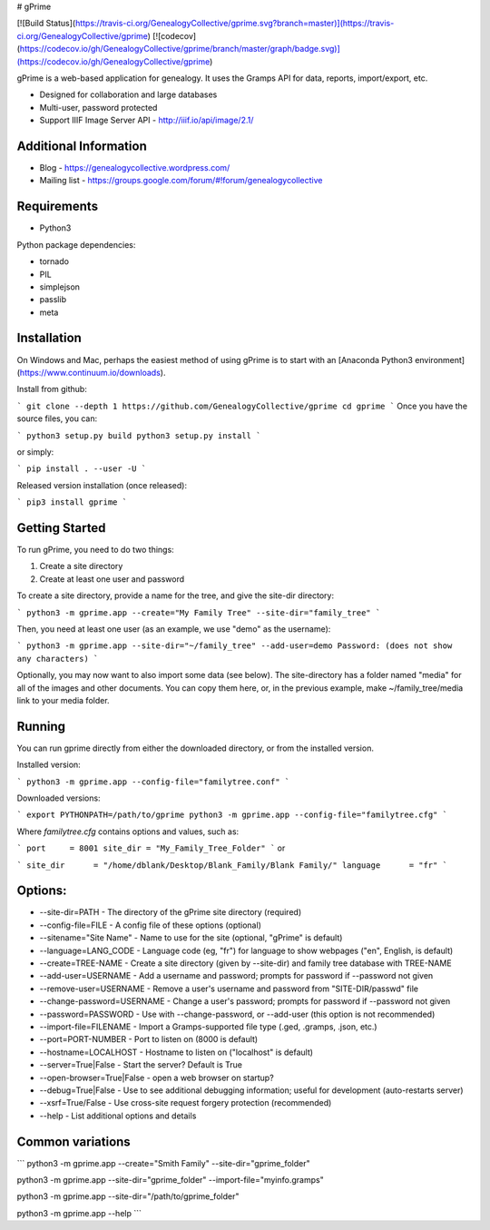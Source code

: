 # gPrime

[![Build Status](https://travis-ci.org/GenealogyCollective/gprime.svg?branch=master)](https://travis-ci.org/GenealogyCollective/gprime) [![codecov](https://codecov.io/gh/GenealogyCollective/gprime/branch/master/graph/badge.svg)](https://codecov.io/gh/GenealogyCollective/gprime)

gPrime is a web-based application for genealogy. It uses the Gramps API for data, reports, import/export, etc.

* Designed for collaboration and large databases
* Multi-user, password protected
* Support IIIF Image Server API - http://iiif.io/api/image/2.1/

Additional Information
----------------------

* Blog - https://genealogycollective.wordpress.com/
* Mailing list - https://groups.google.com/forum/#!forum/genealogycollective

Requirements
------------

* Python3

Python package dependencies:

* tornado
* PIL
* simplejson
* passlib
* meta

Installation
-------------

On Windows and Mac, perhaps the easiest method of using gPrime is to start with an [Anaconda Python3 environment](https://www.continuum.io/downloads).

Install from github:

```
git clone --depth 1 https://github.com/GenealogyCollective/gprime
cd gprime
```
Once you have the source files, you can:

```
python3 setup.py build
python3 setup.py install
```

or simply:

```
pip install . --user -U
```

Released version installation (once released):

```
pip3 install gprime
```

Getting Started
---------------

To run gPrime, you need to do two things:

1. Create a site directory
2. Create at least one user and password

To create a site directory, provide a name for the tree, and give the site-dir directory:

```
python3 -m gprime.app --create="My Family Tree" --site-dir="family_tree"
```

Then, you need at least one user (as an example, we use "demo" as the username):

```
python3 -m gprime.app --site-dir="~/family_tree" --add-user=demo
Password: (does not show any characters)
```

Optionally, you may now want to also import some data (see below). The site-directory has a folder named "media" for all of the images and other documents. You can copy them here, or, in the previous example, make ~/family_tree/media link to your media folder.

Running
-------

You can run gprime directly from either the downloaded directory, or from the installed version.

Installed version:

```
python3 -m gprime.app --config-file="familytree.conf"
```

Downloaded versions:

```
export PYTHONPATH=/path/to/gprime
python3 -m gprime.app --config-file="familytree.cfg"
```

Where `familytree.cfg` contains options and values, such as:

```
port     = 8001
site_dir = "My_Family_Tree_Folder"
```
or

```
site_dir      = "/home/dblank/Desktop/Blank_Family/Blank Family/"
language      = "fr"
```

Options:
------------

* --site-dir=PATH - The directory of the gPrime site directory (required)
* --config-file=FILE - A config file of these options (optional)
* --sitename="Site Name" - Name to use for the site (optional, "gPrime" is default)
* --language=LANG_CODE - Language code (eg, "fr") for language to show webpages ("en", English, is default)
* --create=TREE-NAME - Create a site directory (given by --site-dir) and family tree database with TREE-NAME
* --add-user=USERNAME - Add a username and password; prompts for password if --password not given
* --remove-user=USERNAME - Remove a user's username and password from "SITE-DIR/passwd" file
* --change-password=USERNAME - Change a user's password; prompts for password if --password not given
* --password=PASSWORD - Use with --change-password, or --add-user (this option is not recommended)
* --import-file=FILENAME - Import a Gramps-supported file type (.ged, .gramps, .json, etc.)
* --port=PORT-NUMBER - Port to listen on (8000 is default)
* --hostname=LOCALHOST - Hostname to listen on ("localhost" is default)
* --server=True|False - Start the server? Default is True
* --open-browser=True|False - open a web browser on startup?
* --debug=True|False - Use to see additional debugging information; useful for development (auto-restarts server)
* --xsrf=True/False - Use cross-site request forgery protection (recommended)
* --help - List additional options and details

Common variations
-----------------

```
python3 -m gprime.app --create="Smith Family" --site-dir="gprime_folder"

python3 -m gprime.app --site-dir="gprime_folder" --import-file="myinfo.gramps"

python3 -m gprime.app --site-dir="/path/to/gprime_folder"

python3 -m gprime.app --help
```


